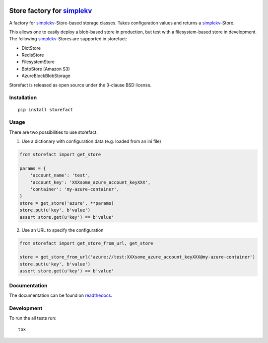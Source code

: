 .. image:: https://travis-ci.org/JDASoftwareGroup/storefact.svg?branch=master
    :target: https://travis-ci.org/JDASoftwareGroup/storefact
.. image:: https://codecov.io/gh/JDASoftwareGroup/storefact/branch/master/graph/badge.svg
    :target: https://codecov.io/gh/JDASoftwareGroup/storefact
.. image:: https://readthedocs.org/projects/storefact/badge/?version=latest
    :target: http://storefact.readthedocs.io/en/latest/?badge=latest
    :alt: Documentation Status

===========================
Store factory for simplekv_
===========================

A factory for simplekv_-Store-based storage classes. Takes configuration values and returns a simplekv_-Store.

This allows one to easily deploy a blob-based store in production, but test with a filesystem-based store in development.
The following simplekv_-Stores are supported in storefact:

* DictStore
* RedisStore
* FilesystemStore
* BotoStore (Amazon S3)
* AzureBlockBlobStorage


Storefact is released as open source under the 3-clause BSD license.

.. _simplekv: https://github.com/mbr/simplekv


Installation
============

::

    pip install storefact

Usage
=====
There are two possibilities to use storefact.

1) Use a dictionary with configuration data (e.g. loaded from an ini file)

.. code-block:: python

    from storefact import get_store

    params = {
        'account_name': 'test',
        'account_key': 'XXXsome_azure_account_keyXXX',
        'container': 'my-azure-container',
    }
    store = get_store('azure', **params)
    store.put(u'key', b'value')
    assert store.get(u'key') == b'value'

2) Use an URL to specify the configuration

.. code-block:: python

    from storefact import get_store_from_url, get_store

    store = get_store_from_url('azure://test:XXXsome_azure_account_keyXXX@my-azure-container')
    store.put(u'key', b'value')
    assert store.get(u'key') == b'value'

Documentation
=============

The documentation can be found on readthedocs_.

.. _readthedocs: https://storefact.readthedocs.io/

Development
===========

To run the all tests run::

    tox

